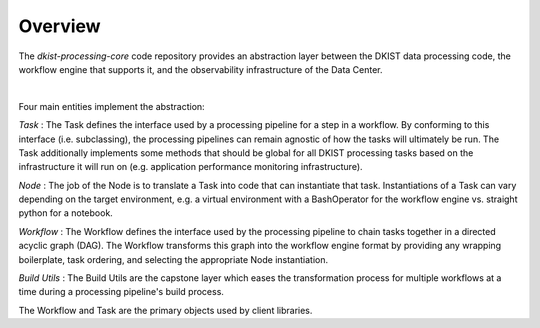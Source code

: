 Overview
========

The `dkist-processing-core` code repository provides an abstraction layer between the DKIST data
processing code, the workflow engine that supports it, and the observability infrastructure of the Data
Center.

.. image:: https://bitbucket.org/dkistdc/dkist-processing-core/raw/faf0c57f2155d03889fcd54bc1676a8a219f6ee3/docs/auto_proc_brick.png
  :width: 600
  :alt: Core, Common, and Instrument Brick Diagram

|

Four main entities implement the abstraction:

*Task* : The Task defines the interface used by a processing pipeline for a step in a workflow.
By conforming to this interface (i.e. subclassing), the processing pipelines can remain agnostic
of how the tasks will ultimately be run. The Task additionally implements some methods that should
be global for all DKIST processing tasks based on the infrastructure it will run on (e.g.
application performance monitoring infrastructure).

*Node* : The job of the Node is to translate a Task into code that can instantiate that task.
Instantiations of a Task can vary depending on the target environment, e.g. a virtual environment
with a BashOperator for the workflow engine vs. straight python for a notebook.

*Workflow* : The Workflow defines the interface used by the processing pipeline to chain tasks
together in a directed acyclic graph (DAG). The Workflow transforms this graph into the workflow
engine format by providing any wrapping boilerplate, task ordering, and selecting the appropriate
Node instantiation.

*Build Utils* : The Build Utils are the capstone layer which eases the transformation process
for multiple workflows at a time during a processing pipeline's build process.

The Workflow and Task are the primary objects used by client libraries.
